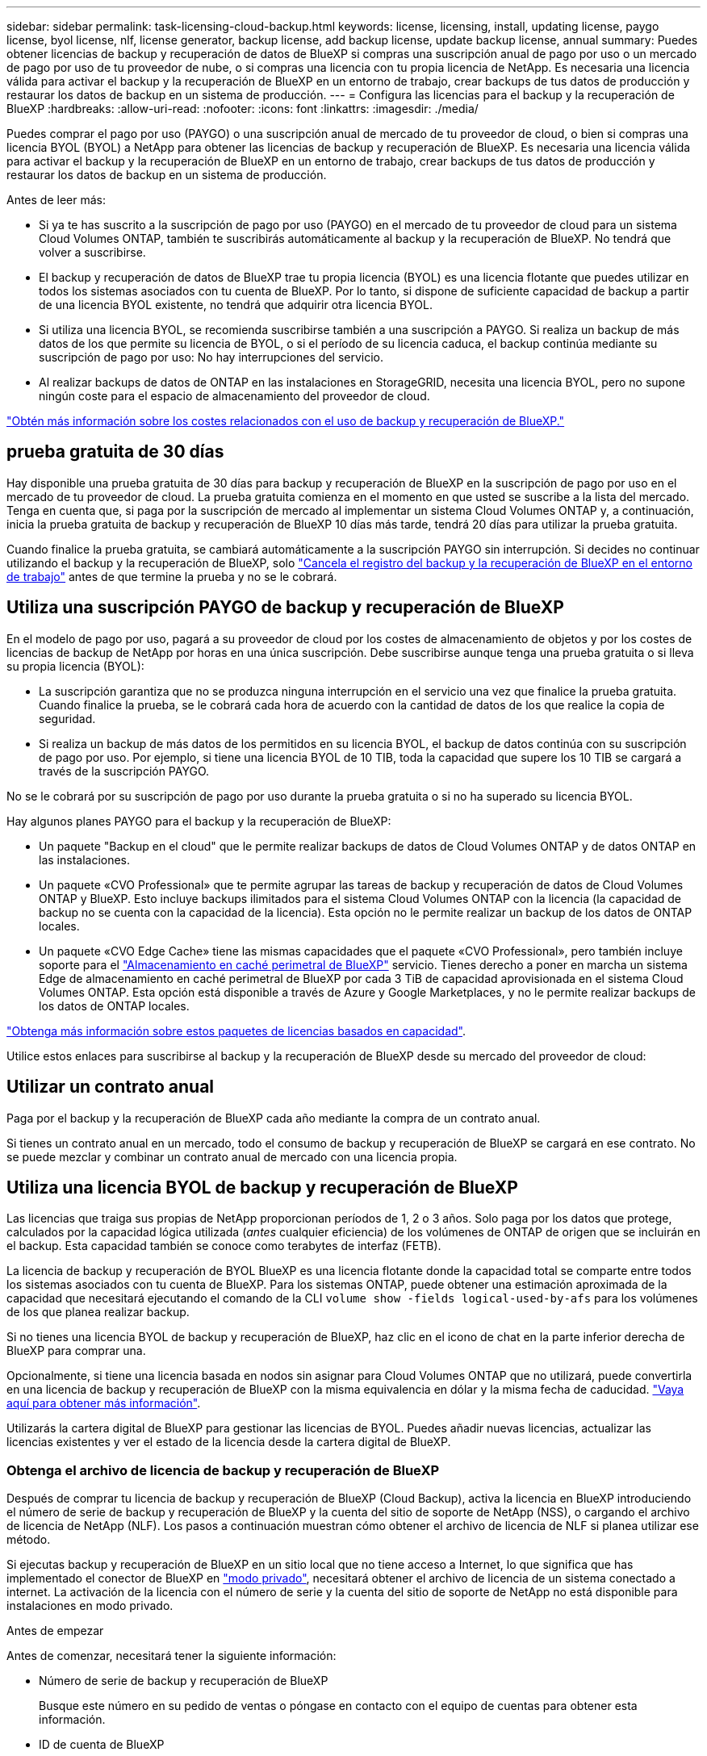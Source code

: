 ---
sidebar: sidebar 
permalink: task-licensing-cloud-backup.html 
keywords: license, licensing, install, updating license, paygo license, byol license, nlf, license generator, backup license, add backup license, update backup license, annual 
summary: Puedes obtener licencias de backup y recuperación de datos de BlueXP si compras una suscripción anual de pago por uso o un mercado de pago por uso de tu proveedor de nube, o si compras una licencia con tu propia licencia de NetApp. Es necesaria una licencia válida para activar el backup y la recuperación de BlueXP en un entorno de trabajo, crear backups de tus datos de producción y restaurar los datos de backup en un sistema de producción. 
---
= Configura las licencias para el backup y la recuperación de BlueXP
:hardbreaks:
:allow-uri-read: 
:nofooter: 
:icons: font
:linkattrs: 
:imagesdir: ./media/


[role="lead"]
Puedes comprar el pago por uso (PAYGO) o una suscripción anual de mercado de tu proveedor de cloud, o bien si compras una licencia BYOL (BYOL) a NetApp para obtener las licencias de backup y recuperación de BlueXP. Es necesaria una licencia válida para activar el backup y la recuperación de BlueXP en un entorno de trabajo, crear backups de tus datos de producción y restaurar los datos de backup en un sistema de producción.

Antes de leer más:

* Si ya te has suscrito a la suscripción de pago por uso (PAYGO) en el mercado de tu proveedor de cloud para un sistema Cloud Volumes ONTAP, también te suscribirás automáticamente al backup y la recuperación de BlueXP. No tendrá que volver a suscribirse.
* El backup y recuperación de datos de BlueXP trae tu propia licencia (BYOL) es una licencia flotante que puedes utilizar en todos los sistemas asociados con tu cuenta de BlueXP. Por lo tanto, si dispone de suficiente capacidad de backup a partir de una licencia BYOL existente, no tendrá que adquirir otra licencia BYOL.
* Si utiliza una licencia BYOL, se recomienda suscribirse también a una suscripción a PAYGO. Si realiza un backup de más datos de los que permite su licencia de BYOL, o si el período de su licencia caduca, el backup continúa mediante su suscripción de pago por uso: No hay interrupciones del servicio.
* Al realizar backups de datos de ONTAP en las instalaciones en StorageGRID, necesita una licencia BYOL, pero no supone ningún coste para el espacio de almacenamiento del proveedor de cloud.


link:concept-ontap-backup-to-cloud.html#cost["Obtén más información sobre los costes relacionados con el uso de backup y recuperación de BlueXP."]



== prueba gratuita de 30 días

Hay disponible una prueba gratuita de 30 días para backup y recuperación de BlueXP en la suscripción de pago por uso en el mercado de tu proveedor de cloud. La prueba gratuita comienza en el momento en que usted se suscribe a la lista del mercado. Tenga en cuenta que, si paga por la suscripción de mercado al implementar un sistema Cloud Volumes ONTAP y, a continuación, inicia la prueba gratuita de backup y recuperación de BlueXP 10 días más tarde, tendrá 20 días para utilizar la prueba gratuita.

Cuando finalice la prueba gratuita, se cambiará automáticamente a la suscripción PAYGO sin interrupción. Si decides no continuar utilizando el backup y la recuperación de BlueXP, solo link:task-manage-backups-ontap.html#unregistering-bluexp-backup-and-recovery-for-a-working-environment["Cancela el registro del backup y la recuperación de BlueXP en el entorno de trabajo"] antes de que termine la prueba y no se le cobrará.



== Utiliza una suscripción PAYGO de backup y recuperación de BlueXP

En el modelo de pago por uso, pagará a su proveedor de cloud por los costes de almacenamiento de objetos y por los costes de licencias de backup de NetApp por horas en una única suscripción. Debe suscribirse aunque tenga una prueba gratuita o si lleva su propia licencia (BYOL):

* La suscripción garantiza que no se produzca ninguna interrupción en el servicio una vez que finalice la prueba gratuita. Cuando finalice la prueba, se le cobrará cada hora de acuerdo con la cantidad de datos de los que realice la copia de seguridad.
* Si realiza un backup de más datos de los permitidos en su licencia BYOL, el backup de datos continúa con su suscripción de pago por uso. Por ejemplo, si tiene una licencia BYOL de 10 TIB, toda la capacidad que supere los 10 TIB se cargará a través de la suscripción PAYGO.


No se le cobrará por su suscripción de pago por uso durante la prueba gratuita o si no ha superado su licencia BYOL.

Hay algunos planes PAYGO para el backup y la recuperación de BlueXP:

* Un paquete "Backup en el cloud" que le permite realizar backups de datos de Cloud Volumes ONTAP y de datos ONTAP en las instalaciones.
* Un paquete «CVO Professional» que te permite agrupar las tareas de backup y recuperación de datos de Cloud Volumes ONTAP y BlueXP. Esto incluye backups ilimitados para el sistema Cloud Volumes ONTAP con la licencia (la capacidad de backup no se cuenta con la capacidad de la licencia). Esta opción no le permite realizar un backup de los datos de ONTAP locales.
* Un paquete «CVO Edge Cache» tiene las mismas capacidades que el paquete «CVO Professional», pero también incluye soporte para el https://docs.netapp.com/us-en/bluexp-edge-caching/concept-gfc.html["Almacenamiento en caché perimetral de BlueXP"^] servicio. Tienes derecho a poner en marcha un sistema Edge de almacenamiento en caché perimetral de BlueXP por cada 3 TiB de capacidad aprovisionada en el sistema Cloud Volumes ONTAP. Esta opción está disponible a través de Azure y Google Marketplaces, y no le permite realizar backups de los datos de ONTAP locales.


https://docs.netapp.com/us-en/bluexp-cloud-volumes-ontap/concept-licensing.html#capacity-based-licensing["Obtenga más información sobre estos paquetes de licencias basados en capacidad"].

Utilice estos enlaces para suscribirse al backup y la recuperación de BlueXP desde su mercado del proveedor de cloud:

ifdef::aws[]

* AWS: https://aws.amazon.com/marketplace/pp/prodview-oorxakq6lq7m4?sr=0-8&ref_=beagle&applicationId=AWSMPContessa["Vaya a la oferta de BlueXP Marketplace para obtener información sobre precios"^].


endif::aws[]

ifdef::azure[]

* Azure: https://azuremarketplace.microsoft.com/en-us/marketplace/apps/netapp.cloud-manager?tab=Overview["Vaya a la oferta de BlueXP Marketplace para obtener información sobre precios"^].


endif::azure[]

ifdef::gcp[]

* GCP: https://console.cloud.google.com/marketplace/details/netapp-cloudmanager/cloud-manager?supportedpurview=project["Vaya a la oferta de BlueXP Marketplace para obtener información sobre precios"^].


endif::gcp[]



== Utilizar un contrato anual

Paga por el backup y la recuperación de BlueXP cada año mediante la compra de un contrato anual.

ifdef::aws[]

Al utilizar AWS, hay dos contratos anuales disponibles en https://aws.amazon.com/marketplace/pp/B086PDWSS8["AWS Marketplace"^] Para sistemas Cloud Volumes ONTAP y ONTAP en las instalaciones. Están disponibles en periodos de 1, 2 o 3 años:

* Un plan de "Backup en el cloud" que le permite realizar backups de datos de Cloud Volumes ONTAP y de datos de ONTAP en las instalaciones.
+
Si desea utilizar esta opción, configure su suscripción desde la página Marketplace y, a continuación, configure https://docs.netapp.com/us-en/bluexp-setup-admin/task-adding-aws-accounts.html#associate-an-aws-subscription["Asocie la suscripción con sus credenciales de AWS"^]. Ten en cuenta que también tendrás que pagar por tus sistemas Cloud Volumes ONTAP con esta suscripción de contrato anual, ya que solo puedes asignar una suscripción activa a tus credenciales de AWS en BlueXP.

* Un plan «CVO Professional» que te permite agrupar el backup y la recuperación de datos de Cloud Volumes ONTAP y BlueXP. Esto incluye backups ilimitados para el sistema Cloud Volumes ONTAP con la licencia (la capacidad de backup no se cuenta con la capacidad de la licencia). Esta opción no le permite realizar un backup de los datos de ONTAP locales.
+
Consulte https://docs.netapp.com/us-en/bluexp-cloud-volumes-ontap/concept-licensing.html["Tema sobre licencias de Cloud Volumes ONTAP"^] para obtener más información sobre esta opción de licencia.

+
Si quiere utilizar esta opción, puede configurar el contrato anual al crear un entorno de trabajo de Cloud Volumes ONTAP y BlueXP le solicitará que se suscriba a AWS Marketplace.



endif::aws[]

ifdef::azure[]

Si utiliza Azure, póngase en contacto con su representante de ventas de NetApp para adquirir un contrato anual. El contrato está disponible como oferta privada en Azure Marketplace. Después de que NetApp comparta la oferta privada con usted, puede seleccionar el plan anual al suscribirse desde Azure Marketplace durante la activación del backup y la recuperación de BlueXP.

endif::azure[]

ifdef::gcp[]

Cuando utilice GCP, póngase en contacto con su representante de ventas de NetApp para adquirir un contrato anual. El contrato está disponible como oferta privada en Google Cloud Marketplace. Después de que NetApp comparta la oferta privada con usted, podrá seleccionar el plan anual al suscribirse en Google Cloud Marketplace durante la activación del backup y la recuperación de BlueXP.

endif::gcp[]

Si tienes un contrato anual en un mercado, todo el consumo de backup y recuperación de BlueXP se cargará en ese contrato. No se puede mezclar y combinar un contrato anual de mercado con una licencia propia.



== Utiliza una licencia BYOL de backup y recuperación de BlueXP

Las licencias que traiga sus propias de NetApp proporcionan períodos de 1, 2 o 3 años. Solo paga por los datos que protege, calculados por la capacidad lógica utilizada (_antes_ cualquier eficiencia) de los volúmenes de ONTAP de origen que se incluirán en el backup. Esta capacidad también se conoce como terabytes de interfaz (FETB).

La licencia de backup y recuperación de BYOL BlueXP es una licencia flotante donde la capacidad total se comparte entre todos los sistemas asociados con tu cuenta de BlueXP. Para los sistemas ONTAP, puede obtener una estimación aproximada de la capacidad que necesitará ejecutando el comando de la CLI `volume show -fields logical-used-by-afs` para los volúmenes de los que planea realizar backup.

Si no tienes una licencia BYOL de backup y recuperación de BlueXP, haz clic en el icono de chat en la parte inferior derecha de BlueXP para comprar una.

Opcionalmente, si tiene una licencia basada en nodos sin asignar para Cloud Volumes ONTAP que no utilizará, puede convertirla en una licencia de backup y recuperación de BlueXP con la misma equivalencia en dólar y la misma fecha de caducidad. https://docs.netapp.com/us-en/bluexp-cloud-volumes-ontap/task-manage-node-licenses.html#exchange-unassigned-node-based-licenses["Vaya aquí para obtener más información"^].

Utilizarás la cartera digital de BlueXP para gestionar las licencias de BYOL. Puedes añadir nuevas licencias, actualizar las licencias existentes y ver el estado de la licencia desde la cartera digital de BlueXP.



=== Obtenga el archivo de licencia de backup y recuperación de BlueXP

Después de comprar tu licencia de backup y recuperación de BlueXP (Cloud Backup), activa la licencia en BlueXP introduciendo el número de serie de backup y recuperación de BlueXP y la cuenta del sitio de soporte de NetApp (NSS), o cargando el archivo de licencia de NetApp (NLF). Los pasos a continuación muestran cómo obtener el archivo de licencia de NLF si planea utilizar ese método.

Si ejecutas backup y recuperación de BlueXP en un sitio local que no tiene acceso a Internet, lo que significa que has implementado el conector de BlueXP en https://docs.netapp.com/us-en/bluexp-setup-admin/concept-modes.html#private-mode["modo privado"^], necesitará obtener el archivo de licencia de un sistema conectado a internet. La activación de la licencia con el número de serie y la cuenta del sitio de soporte de NetApp no está disponible para instalaciones en modo privado.

.Antes de empezar
Antes de comenzar, necesitará tener la siguiente información:

* Número de serie de backup y recuperación de BlueXP
+
Busque este número en su pedido de ventas o póngase en contacto con el equipo de cuentas para obtener esta información.

* ID de cuenta de BlueXP
+
Puede encontrar su ID de cuenta de BlueXP seleccionando el menú desplegable *cuenta* de la parte superior de BlueXP y, a continuación, haciendo clic en *Administrar cuenta* junto a su cuenta. Su ID de cuenta se encuentra en la ficha Descripción general. Para el sitio de modo privado sin acceso a Internet, utilice *CUENTA-DARKSITE1*.



.Pasos
. Inicie sesión en la https://mysupport.netapp.com["Sitio de soporte de NetApp"^] Y haga clic en *sistemas > licencias de software*.
. Introduce el número de serie de tu licencia de backup y recuperación de BlueXP.
+
image:screenshot_cloud_backup_license_step1.gif["Captura de pantalla que muestra una tabla de licencias después de buscar por número de serie."]

. En la columna *clave de licencia*, haga clic en *obtener archivo de licencia de NetApp*.
. Introduzca su ID de cuenta de BlueXP (esto se denomina ID de inquilino en el sitio de soporte) y haga clic en *Enviar* para descargar el archivo de licencia.
+
image:screenshot_cloud_backup_license_step2.gif["Una captura de pantalla que muestra el cuadro de diálogo obtener licencia donde se introduce el ID de inquilino y, a continuación, haga clic en Enviar para descargar el archivo de licencia."]





=== Añade licencias BYOL de backup y recuperación de BlueXP a tu cuenta

Después de comprar una licencia de backup y recuperación de BlueXP para tu cuenta de NetApp, tendrás que añadir la licencia a BlueXP.

.Pasos
. En el menú BlueXP, haga clic en *Gobierno > cartera digital* y, a continuación, seleccione la ficha *licencias de servicios de datos*.
. Haga clic en *Agregar licencia*.
. En el cuadro de diálogo _Add License_, introduzca la información de la licencia y haga clic en *Add License*:
+
** Si tiene el número de serie de la licencia de copia de seguridad y conoce su cuenta de NSS, seleccione la opción *introducir número de serie* e introduzca esa información.
+
Si su cuenta del sitio de soporte de NetApp no está disponible en la lista desplegable, https://docs.netapp.com/us-en/bluexp-setup-admin/task-adding-nss-accounts.html["Agregue la cuenta NSS a BlueXP"^].

** Si tiene el archivo de licencia de copia de seguridad (requerido cuando está instalado en un sitio oscuro), seleccione la opción *cargar archivo de licencia* y siga las indicaciones para adjuntar el archivo.
+
image:screenshot_services_license_add2.png["Una captura de pantalla en la que se muestra la página para añadir la licencia BYOL de backup y recuperación de BlueXP."]





.Resultado
BlueXP añade la licencia para que el backup y la recuperación de BlueXP estén activos.



=== Actualizar una licencia BYOL de backup y recuperación de BlueXP

Si el término con licencia se acerca a la fecha de vencimiento o si la capacidad con licencia está alcanzando el límite, se le notificará en la interfaz de usuario de Backup. Este estado también aparece en la página de la cartera digital de BlueXP y en https://docs.netapp.com/us-en/bluexp-setup-admin/task-monitor-cm-operations.html#monitoring-operations-status-using-the-notification-center["Notificaciones"].

image:screenshot_services_license_expire.png["Una captura de pantalla que muestra una licencia que va a caducar en la página de la cartera digital de BlueXP."]

Puedes actualizar la licencia de backup y recuperación de BlueXP antes de que caduque para que no se produzcan interrupciones en la capacidad de realizar copias de seguridad y restaurar los datos.

.Pasos
. Haz clic en el icono de chat en la parte inferior derecha de BlueXP, o ponte en contacto con el servicio de soporte de, para solicitar una extensión de tu plazo o capacidad adicional a tu licencia de backup y recuperación de BlueXP para el número de serie concreto.
+
Después de pagar la licencia y estar registrado en el sitio de soporte de NetApp, BlueXP actualiza automáticamente la licencia en la cartera digital de BlueXP y la página de licencias de servicios de datos reflejará el cambio que se ha producido en un plazo de 5 a 10 minutos.

. Si BlueXP no puede actualizar automáticamente la licencia (por ejemplo, cuando está instalada en un sitio oscuro), deberá cargar manualmente el archivo de licencia.
+
.. Puede hacerlo <<Obtenga el archivo de licencia de backup y recuperación de BlueXP,Obtenga el archivo de licencia del sitio de soporte de NetApp>>.
.. En la pestaña _Data Services Licenses_ de la página de la cartera digital de BlueXP, haga clic en image:screenshot_horizontal_more_button.gif["Icono más"] Para el número de serie del servicio que está actualizando y haga clic en *Actualizar licencia*.
+
image:screenshot_services_license_update1.png["Captura de pantalla de la selección del botón Actualizar licencia de un servicio concreto."]

.. En la página _Update License_, cargue el archivo de licencia y haga clic en *Actualizar licencia*.




.Resultado
BlueXP actualiza la licencia para que el backup y la recuperación de BlueXP sigan estando activos.



=== Consideraciones sobre la licencia de BYOL

Cuando se utiliza una licencia BYOL de backup y recuperación de BlueXP, BlueXP muestra una advertencia en la interfaz de usuario cuando el tamaño de todos los datos de los que realiza backups se está acercando al límite de capacidad o está cerca de la fecha de caducidad de la licencia. Recibirá las siguientes advertencias:

* Cuando los backups han alcanzado el 80 % de la capacidad con licencia y nuevamente cuando se ha alcanzado el límite
* 30 días antes de que caduque una licencia, y de nuevo cuando caduque la licencia


Utilice el icono de chat situado en la parte inferior derecha de la interfaz de BlueXP para renovar su licencia cuando vea estas advertencias.

Pueden ocurrir dos cosas cuando caduca su licencia BYOL:

* Si la cuenta que está utilizando tiene una cuenta de Marketplace, el servicio de copia de seguridad continúa ejecutándose, pero se pasa a un modelo de licencia de PAYGO. Usted tiene la carga de la capacidad que usan los backups.
* Si la cuenta que está utilizando no tiene una cuenta de mercado, el servicio de copia de seguridad continúa ejecutándose, pero seguirá viendo las advertencias.


Una vez que renueve su suscripción BYOL, BlueXP actualiza automáticamente la licencia. Si BlueXP no puede acceder al archivo de licencia a través de la conexión segura a Internet (por ejemplo, cuando está instalado en un sitio oscuro), puede obtener el archivo usted mismo y cargarlo manualmente en BlueXP. Para ver instrucciones, consulte link:task-licensing-cloud-backup.html#update-a-bluexp-backup-and-recovery-byol-license["Cómo actualizar una licencia de backup y recuperación de BlueXP"].

Los sistemas que se han transferido a una licencia PAYGO se devuelven automáticamente a la licencia BYOL. Y los sistemas que se estaban ejecutando sin una licencia dejarán de ver las advertencias.

